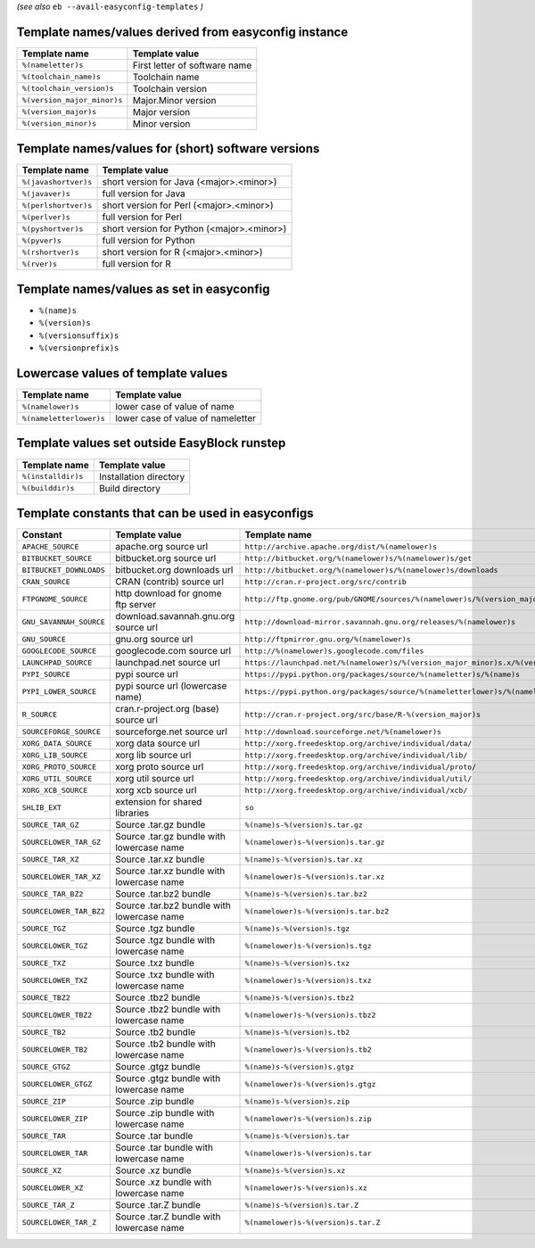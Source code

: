 .. _avail_easyconfig_templates:
*(see also* ``eb --avail-easyconfig-templates`` *)*

Template names/values derived from easyconfig instance
------------------------------------------------------

===========================    =============================
Template name                  Template value               
===========================    =============================
``%(nameletter)s``             First letter of software name
``%(toolchain_name)s``         Toolchain name               
``%(toolchain_version)s``      Toolchain version            
``%(version_major_minor)s``    Major.Minor version          
``%(version_major)s``          Major version                
``%(version_minor)s``          Minor version                
===========================    =============================


Template names/values for (short) software versions
---------------------------------------------------

====================    ==========================================
Template name           Template value                            
====================    ==========================================
``%(javashortver)s``    short version for Java (<major>.<minor>)  
``%(javaver)s``         full version for Java                     
``%(perlshortver)s``    short version for Perl (<major>.<minor>)  
``%(perlver)s``         full version for Perl                     
``%(pyshortver)s``      short version for Python (<major>.<minor>)
``%(pyver)s``           full version for Python                   
``%(rshortver)s``       short version for R (<major>.<minor>)     
``%(rver)s``            full version for R                        
====================    ==========================================


Template names/values as set in easyconfig
------------------------------------------

* ``%(name)s``
* ``%(version)s``
* ``%(versionsuffix)s``
* ``%(versionprefix)s``

Lowercase values of template values
-----------------------------------

=======================    =================================
Template name              Template value                   
=======================    =================================
``%(namelower)s``          lower case of value of name      
``%(nameletterlower)s``    lower case of value of nameletter
=======================    =================================

Template values set outside EasyBlock runstep
---------------------------------------------

==================    ======================
Template name         Template value        
==================    ======================
``%(installdir)s``    Installation directory
``%(builddir)s``      Build directory       
==================    ======================

Template constants that can be used in easyconfigs
--------------------------------------------------

=======================    ==========================================    ========================================================================================
Constant                   Template value                                Template name                                                                           
=======================    ==========================================    ========================================================================================
``APACHE_SOURCE``          apache.org source url                         ``http://archive.apache.org/dist/%(namelower)s``                                        
``BITBUCKET_SOURCE``       bitbucket.org source url                      ``http://bitbucket.org/%(namelower)s/%(namelower)s/get``                                
``BITBUCKET_DOWNLOADS``    bitbucket.org downloads url                   ``http://bitbucket.org/%(namelower)s/%(namelower)s/downloads``                          
``CRAN_SOURCE``            CRAN (contrib) source url                     ``http://cran.r-project.org/src/contrib``                                               
``FTPGNOME_SOURCE``        http download for gnome ftp server            ``http://ftp.gnome.org/pub/GNOME/sources/%(namelower)s/%(version_major_minor)s``        
``GNU_SAVANNAH_SOURCE``    download.savannah.gnu.org source url          ``http://download-mirror.savannah.gnu.org/releases/%(namelower)s``                      
``GNU_SOURCE``             gnu.org source url                            ``http://ftpmirror.gnu.org/%(namelower)s``                                              
``GOOGLECODE_SOURCE``      googlecode.com source url                     ``http://%(namelower)s.googlecode.com/files``                                           
``LAUNCHPAD_SOURCE``       launchpad.net source url                      ``https://launchpad.net/%(namelower)s/%(version_major_minor)s.x/%(version)s/+download/``
``PYPI_SOURCE``            pypi source url                               ``https://pypi.python.org/packages/source/%(nameletter)s/%(name)s``                     
``PYPI_LOWER_SOURCE``      pypi source url (lowercase name)              ``https://pypi.python.org/packages/source/%(nameletterlower)s/%(namelower)s``           
``R_SOURCE``               cran.r-project.org (base) source url          ``http://cran.r-project.org/src/base/R-%(version_major)s``                              
``SOURCEFORGE_SOURCE``     sourceforge.net source url                    ``http://download.sourceforge.net/%(namelower)s``                                       
``XORG_DATA_SOURCE``       xorg data source url                          ``http://xorg.freedesktop.org/archive/individual/data/``                                
``XORG_LIB_SOURCE``        xorg lib source url                           ``http://xorg.freedesktop.org/archive/individual/lib/``                                 
``XORG_PROTO_SOURCE``      xorg proto source url                         ``http://xorg.freedesktop.org/archive/individual/proto/``                               
``XORG_UTIL_SOURCE``       xorg util source url                          ``http://xorg.freedesktop.org/archive/individual/util/``                                
``XORG_XCB_SOURCE``        xorg xcb source url                           ``http://xorg.freedesktop.org/archive/individual/xcb/``                                 
``SHLIB_EXT``              extension for shared libraries                ``so``                                                                                  
``SOURCE_TAR_GZ``          Source .tar.gz bundle                         ``%(name)s-%(version)s.tar.gz``                                                         
``SOURCELOWER_TAR_GZ``     Source .tar.gz bundle with lowercase name     ``%(namelower)s-%(version)s.tar.gz``                                                    
``SOURCE_TAR_XZ``          Source .tar.xz bundle                         ``%(name)s-%(version)s.tar.xz``                                                         
``SOURCELOWER_TAR_XZ``     Source .tar.xz bundle with lowercase name     ``%(namelower)s-%(version)s.tar.xz``                                                    
``SOURCE_TAR_BZ2``         Source .tar.bz2 bundle                        ``%(name)s-%(version)s.tar.bz2``                                                        
``SOURCELOWER_TAR_BZ2``    Source .tar.bz2 bundle with lowercase name    ``%(namelower)s-%(version)s.tar.bz2``                                                   
``SOURCE_TGZ``             Source .tgz bundle                            ``%(name)s-%(version)s.tgz``                                                            
``SOURCELOWER_TGZ``        Source .tgz bundle with lowercase name        ``%(namelower)s-%(version)s.tgz``                                                       
``SOURCE_TXZ``             Source .txz bundle                            ``%(name)s-%(version)s.txz``                                                            
``SOURCELOWER_TXZ``        Source .txz bundle with lowercase name        ``%(namelower)s-%(version)s.txz``                                                       
``SOURCE_TBZ2``            Source .tbz2 bundle                           ``%(name)s-%(version)s.tbz2``                                                           
``SOURCELOWER_TBZ2``       Source .tbz2 bundle with lowercase name       ``%(namelower)s-%(version)s.tbz2``                                                      
``SOURCE_TB2``             Source .tb2 bundle                            ``%(name)s-%(version)s.tb2``                                                            
``SOURCELOWER_TB2``        Source .tb2 bundle with lowercase name        ``%(namelower)s-%(version)s.tb2``                                                       
``SOURCE_GTGZ``            Source .gtgz bundle                           ``%(name)s-%(version)s.gtgz``                                                           
``SOURCELOWER_GTGZ``       Source .gtgz bundle with lowercase name       ``%(namelower)s-%(version)s.gtgz``                                                      
``SOURCE_ZIP``             Source .zip bundle                            ``%(name)s-%(version)s.zip``                                                            
``SOURCELOWER_ZIP``        Source .zip bundle with lowercase name        ``%(namelower)s-%(version)s.zip``                                                       
``SOURCE_TAR``             Source .tar bundle                            ``%(name)s-%(version)s.tar``                                                            
``SOURCELOWER_TAR``        Source .tar bundle with lowercase name        ``%(namelower)s-%(version)s.tar``                                                       
``SOURCE_XZ``              Source .xz bundle                             ``%(name)s-%(version)s.xz``                                                             
``SOURCELOWER_XZ``         Source .xz bundle with lowercase name         ``%(namelower)s-%(version)s.xz``                                                        
``SOURCE_TAR_Z``           Source .tar.Z bundle                          ``%(name)s-%(version)s.tar.Z``                                                          
``SOURCELOWER_TAR_Z``      Source .tar.Z bundle with lowercase name      ``%(namelower)s-%(version)s.tar.Z``                                                     
=======================    ==========================================    ========================================================================================

